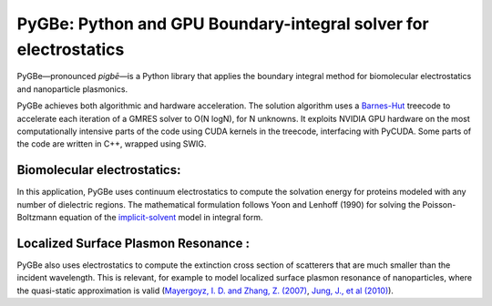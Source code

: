 PyGBe: Python and GPU Boundary-integral solver for electrostatics
=================================================================

PyGBe—pronounced *pigbē*—is a Python library that applies the boundary integral 
method for biomolecular electrostatics and nanoparticle plasmonics.

PyGBe achieves both algorithmic and hardware acceleration. The solution
algorithm uses a
`Barnes-Hut <https://en.wikipedia.org/wiki/Barnes–Hut_simulation>`__
treecode to accelerate each iteration of a GMRES solver to O(N logN),
for N unknowns. It exploits NVIDIA GPU hardware on the most
computationally intensive parts of the code using CUDA kernels in the
treecode, interfacing with PyCUDA. Some parts of the code are written in
C++, wrapped using SWIG.

Biomolecular electrostatics:
----------------------------

In this application, PyGBe uses continuum electrostatics to compute the solvation
energy for proteins modeled with any number of dielectric regions. The 
mathematical formulation follows Yoon and Lenhoff (1990) for solving the 
Poisson-Boltzmann equation of the `implicit-solvent <https://en.wikipedia.org/wiki/Implicit_solvation>`__
model in integral form.

Localized Surface Plasmon Resonance :
-------------------------------------

PyGBe also uses electrostatics to compute the extinction cross section of 
scatterers that are much smaller than the incident wavelength. This is relevant, 
for example to model localized surface plasmon resonance of nanoparticles, where
the quasi-static approximation is valid
(`Mayergoyz, I. D. and Zhang, Z. (2007) <http://ieeexplore.ieee.org/abstract/document/4137779>`__,
`Jung, J., et al (2010) <https://journals.aps.org/prb/abstract/10.1103/PhysRevB.81.125413>`__).



